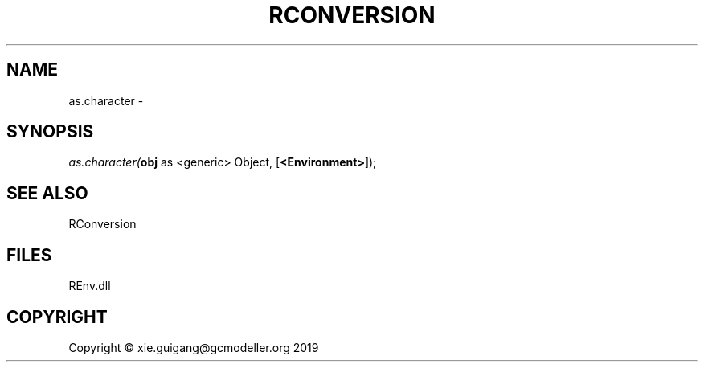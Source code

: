 .\" man page create by R# package system.
.TH RCONVERSION 1 2020-08-21 "as.character" "as.character"
.SH NAME
as.character \- 
.SH SYNOPSIS
\fIas.character(\fBobj\fR as <generic> Object, 
[\fB<Environment>\fR]);\fR
.SH SEE ALSO
RConversion
.SH FILES
.PP
REnv.dll
.PP
.SH COPYRIGHT
Copyright © xie.guigang@gcmodeller.org 2019
